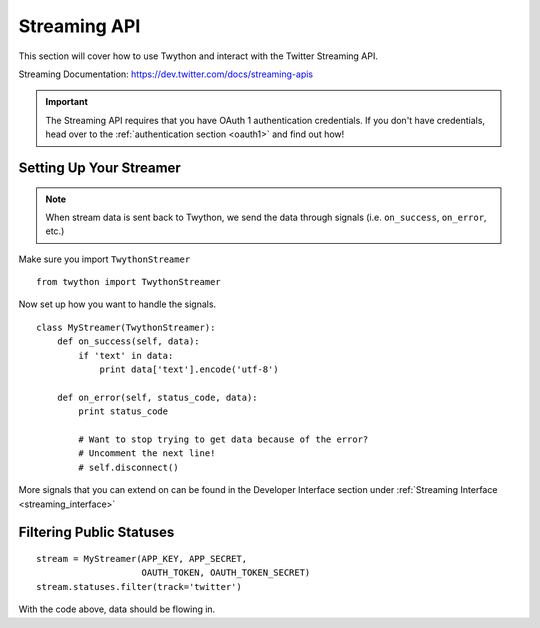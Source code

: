 .. _streaming-api:

Streaming API
=============

This section will cover how to use Twython and interact with the Twitter Streaming API.

Streaming Documentation: https://dev.twitter.com/docs/streaming-apis

.. important:: The Streaming API requires that you have OAuth 1 authentication credentials. If you don't have credentials, head over to the :ref:`authentication section <oauth1>` and find out how!

Setting Up Your Streamer
------------------------

.. note:: When stream data is sent back to Twython, we send the data through signals (i.e. ``on_success``, ``on_error``, etc.)

Make sure you import ``TwythonStreamer``

::

    from twython import TwythonStreamer

Now set up how you want to handle the signals.

::

    class MyStreamer(TwythonStreamer):
        def on_success(self, data):
            if 'text' in data:
                print data['text'].encode('utf-8')

        def on_error(self, status_code, data):
            print status_code

            # Want to stop trying to get data because of the error?
            # Uncomment the next line!
            # self.disconnect()

More signals that you can extend on can be found in the Developer Interface section under :ref:`Streaming Interface <streaming_interface>`

Filtering Public Statuses
-------------------------

::

    stream = MyStreamer(APP_KEY, APP_SECRET,
                        OAUTH_TOKEN, OAUTH_TOKEN_SECRET)
    stream.statuses.filter(track='twitter')

With the code above, data should be flowing in.

